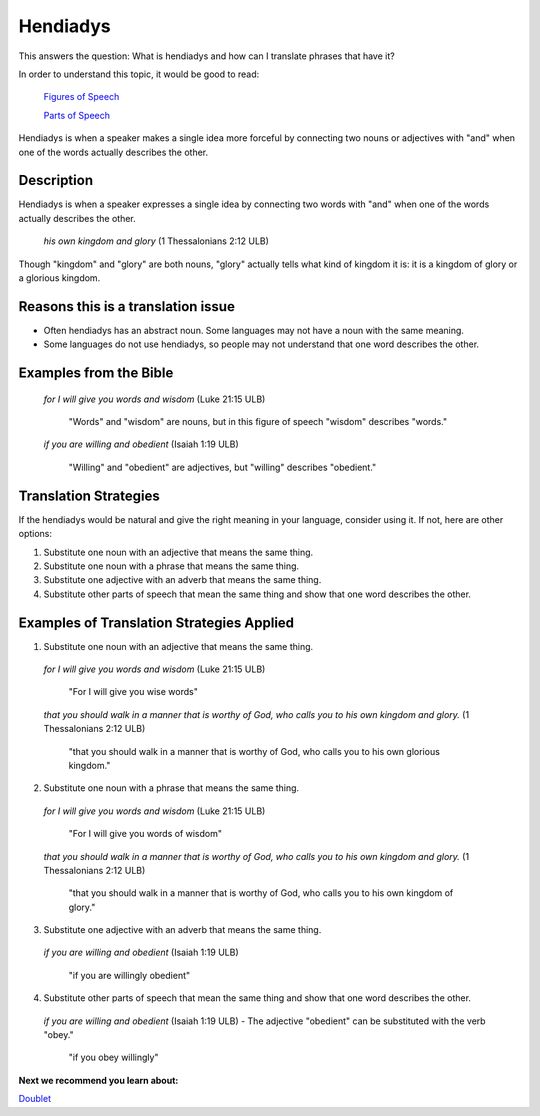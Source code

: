 Hendiadys
=========

This answers the question: What is hendiadys and how can I translate phrases that have it?

In order to understand this topic, it would be good to read:

  `Figures of Speech <https://github.com/unfoldingWord-dev/translationStudio-Info/blob/master/docs/FiguresOfSpeech.rst>`_

  `Parts of Speech <https://github.com/unfoldingWord-dev/translationStudio-Info/blob/master/docs/PartsOfSpeech.rst>`_

Hendiadys is when a speaker makes a single idea more forceful by connecting two nouns or adjectives with "and" when one of the words actually describes the other.

Description
-----------

Hendiadys is when a speaker expresses a single idea by connecting two words with "and" when one of the words actually describes the other.

  *his own kingdom and glory* (1 Thessalonians 2:12 ULB)

Though "kingdom" and "glory" are both nouns, "glory" actually tells what kind of kingdom it is: it is a kingdom of glory or a glorious kingdom.

Reasons this is a translation issue
------------------------------------

* Often hendiadys has an abstract noun. Some languages may not have a noun with the same meaning.

* Some languages do not use hendiadys, so people may not understand that one word describes the other.

Examples from the Bible
-----------------------

  *for I will give you words and wisdom* (Luke 21:15 ULB)

    "Words" and "wisdom" are nouns, but in this figure of speech "wisdom" describes "words."

  *if you are willing and obedient* (Isaiah 1:19 ULB)

    "Willing" and "obedient" are adjectives, but "willing" describes "obedient."

Translation Strategies
----------------------

If the hendiadys would be natural and give the right meaning in your language, consider using it. If not, here are other options:

1. Substitute one noun with an adjective that means the same thing.

2. Substitute one noun with a phrase that means the same thing.

3. Substitute one adjective with an adverb that means the same thing.

4. Substitute other parts of speech that mean the same thing and show that one word describes the other.

Examples of Translation Strategies Applied
--------------------------------------------

1. Substitute one noun with an adjective that means the same thing.

  *for I will give you words and wisdom* (Luke 21:15 ULB)
  
    "For I will give you wise words"

  *that you should walk in a manner that is worthy of God, who calls you to his own kingdom and glory.* (1 Thessalonians 2:12 ULB)

    "that you should walk in a manner that is worthy of God, who calls you to his own glorious kingdom."

2. Substitute one noun with a phrase that means the same thing.

  *for I will give you words and wisdom* (Luke 21:15 ULB)

    "For I will give you words of wisdom"
  
  *that you should walk in a manner that is worthy of God, who calls you to his own kingdom and glory.* (1 Thessalonians 2:12 ULB)

    "that you should walk in a manner that is worthy of God, who calls you to his own kingdom of glory."

3. Substitute one adjective with an adverb that means the same thing.

  *if you are willing and obedient* (Isaiah 1:19 ULB)

    "if you are willingly obedient"

4. Substitute other parts of speech that mean the same thing and show that one word describes the other.

  *if you are willing and obedient* (Isaiah 1:19 ULB) - The adjective "obedient" can be substituted with the verb "obey."

    "if you obey willingly"

**Next we recommend you learn about:**

`Doublet <https://github.com/unfoldingWord-dev/translationStudio-Info/blob/master/docs/Doublet.rst>`_
